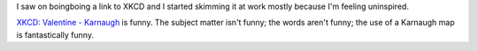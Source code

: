 .. title: XKCD
.. slug: xkcd
.. date: 2006-07-20 11:55:49
.. tags: content

I saw on boingboing a link to XKCD and I started skimming it at work mostly
because I'm feeling uninspired. 

`XKCD: Valentine - Karnaugh <http://xkcd.com/c62.html>`_ is funny.  The subject
matter isn't funny; the words aren't funny; the use of a Karnaugh map is
fantastically funny.
